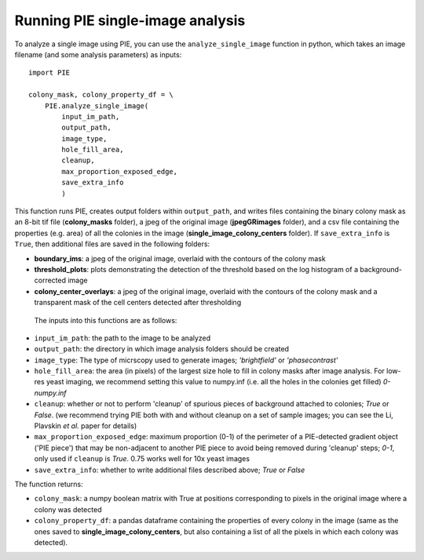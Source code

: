 Running PIE single-image analysis
=================================

To analyze a single image using PIE, you can use the ``analyze_single_image`` function in python, which takes an image filename (and some analysis parameters) as inputs: ::

    import PIE

    colony_mask, colony_property_df = \
        PIE.analyze_single_image(
            input_im_path,
            output_path,
            image_type,
            hole_fill_area,
            cleanup,
            max_proportion_exposed_edge,
            save_extra_info
            )

This function runs PIE, creates output folders within ``output_path``, and writes files containing the binary colony mask as an 8-bit tif file (**colony_masks** folder), a jpeg of the original image (**jpegGRimages** folder), and a csv file containing the properties (e.g. area) of all the colonies in the image (**single_image_colony_centers** folder). If ``save_extra_info`` is ``True``, then additional files are saved in the following folders:

+ **boundary_ims**: a jpeg of the original image, overlaid with the contours of the colony mask
+ **threshold_plots**: plots demonstrating the detection of the threshold based on the log histogram of a background-corrected image
+ **colony_center_overlays**: a jpeg of the original image, overlaid with the contours of the colony mask and a transparent mask of the cell centers detected after thresholding

 The inputs into this functions are as follows:

+ ``input_im_path``: the path to the image to be analyzed
+ ``output_path``: the directory in which image analysis folders should be created
+ ``image_type``: The type of micrscopy used to generate images; *'brightfield'* or *'phasecontrast'*
+ ``hole_fill_area``: the area (in pixels) of the largest size hole to fill in colony masks after image analysis. For low-res yeast imaging, we recommend setting this value to numpy.inf (i.e. all the holes in the colonies get filled) *0-numpy.inf*
+ ``cleanup``: whether or not to perform 'cleanup' of spurious pieces of background attached to colonies; *True* or *False*. (we recommend trying PIE both with and without cleanup on a set of sample images; you can see the Li, Plavskin *et al.* paper for details)
+ ``max_proportion_exposed_edge``: maximum proportion (0-1) of the perimeter of a PIE-detected gradient object ('PIE piece') that may be non-adjacent to another PIE piece to avoid being removed during 'cleanup' steps; *0-1*, only used if ``cleanup`` is *True*. 0.75 works well for 10x yeast images
+ ``save_extra_info``: whether to write additional files described above; *True* or *False*

The function returns:

+ ``colony_mask``: a numpy boolean matrix with True at positions corresponding to pixels in the original image where a colony was detected
+ ``colony_property_df``: a pandas dataframe containing the properties of every colony in the image (same as the ones saved to **single_image_colony_centers**, but also containing a list of all the pixels in which each colony was detected).